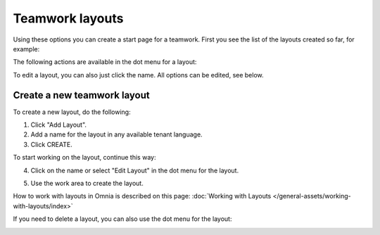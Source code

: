 Teamwork layouts
=====================================

Using these options you can create a start page for a teamwork. First you see the list of the layouts created so far, for example:

.. image:: layout-teamwork-all-v7.png

The following actions are available in the dot menu for a layout:

.. image:: layout-teamwork-dotmenu-v7.png

To edit a layout, you can also just click the name. All options can be edited, see below.

Create a new teamwork layout
********************************
To create a new layout, do the following:

1. Click "Add Layout".
2. Add a name for the layout in any available tenant language.
3. Click CREATE.

.. image:: teamwork-click-create-v7.png

To start working on the layout, continue this way:

4. Click on the name or select "Edit Layout" in the dot menu for the layout.

.. image:: teamwork-click-create-dotmenu-v7.png

5. Use the work area to create the layout. 

How to work with layouts in Omnia is described on this page: :doc:`Working with Layouts </general-assets/working-with-layouts/index>`

If you need to delete a layout, you can also use the dot menu for the layout:

.. image:: teamwork-click-create-dotmenu-delete-v7.png
